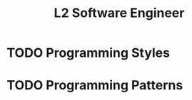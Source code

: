 :PROPERTIES:
:ID:       0C61AFCA-6E26-4ABA-A3E1-EB7273FF2A18
:CATEGORY: SENG
:LEVEL: 2
:END:
#+title: L2 Software Engineer

* TODO Programming Styles

* TODO Programming Patterns
